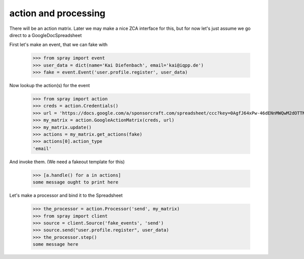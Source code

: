 action and processing
=====================

There will be an action matrix.  Later we may make a nice ZCA interface
for this, but for now let's just assume we go direct to a GoogleDocSpreadsheet

First let's make an event, that we can fake with

  >>> from spray import event
  >>> user_data = dict(name='Kai Diefenbach', email='kai@iqpp.de')
  >>> fake = event.Event('user.profile.register', user_data)

Now lookup the action(s) for the event

  >>> from spray import action 
  >>> creds = action.Credentials()
  >>> url = 'https://docs.google.com/a/sponsorcraft.com/spreadsheet/ccc?key=0AgfJ64xPw-46dENnMWQwM2dOTTNaZWo3M1JZOEtVa1E'
  >>> my_matrix = action.GoogleActionMatrix(creds, url)
  >>> my_matrix.update()
  >>> actions = my_matrix.get_actions(fake)
  >>> actions[0].action_type
  'email'

And invoke them. (We need a fakeout template for this)

  >>> [a.handle() for a in actions]
  some message ought to print here

Let's make a processor and bind it to the Spreadsheet

  >>> the_processor = action.Processor('send', my_matrix)
  >>> from spray import client
  >>> source = client.Source('fake_events', 'send')
  >>> source.send("user.profile.register", user_data)
  >>> the_processor.step()
  some message here

















